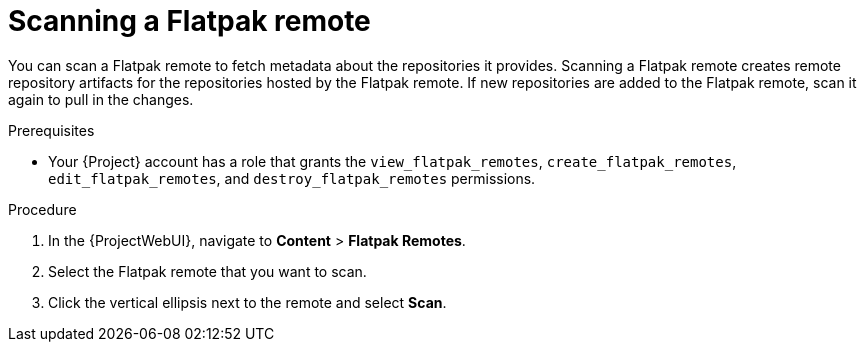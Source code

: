 :_mod-docs-content-type: PROCEDURE

[id="scanning-a-flatpak-remote"]
= Scanning a Flatpak remote

You can scan a Flatpak remote to fetch metadata about the repositories it provides.
Scanning a Flatpak remote creates remote repository artifacts for the repositories hosted by the Flatpak remote.
If new repositories are added to the Flatpak remote, scan it again to pull in the changes.

.Prerequisites
 * Your {Project} account has a role that grants the `view_flatpak_remotes`, `create_flatpak_remotes`, `edit_flatpak_remotes`, and `destroy_flatpak_remotes` permissions.

.Procedure
. In the {ProjectWebUI}, navigate to *Content* > *Flatpak Remotes*.
. Select the Flatpak remote that you want to scan.
. Click the vertical ellipsis next to the remote and select *Scan*.
